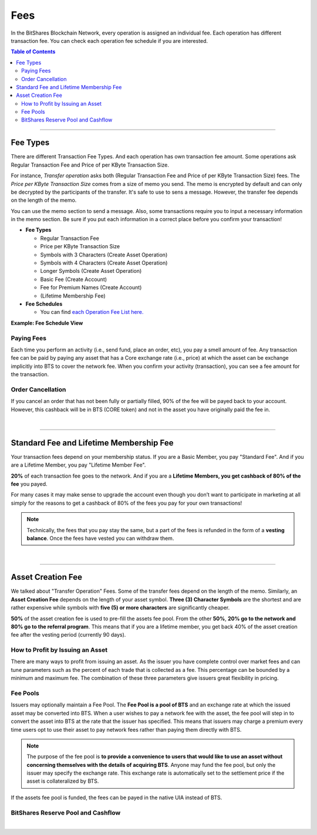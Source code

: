 
.. _bts-fees:


Fees
======


In the BitShares Blockchain Network, every operation is assigned an individual fee. Each operation has different transaction fee. You can check each operation fee schedule if you are interested. 

.. contents:: Table of Contents

-----------

Fee Types
-------------

There are different Transaction Fee Types. And each operation has own transaction fee amount. Some operations ask Regular Transaction Fee and Price of per KByte Transaction Size. 

For instance, *Transfer operation* asks both (Regular Transaction Fee and Price of per KByte Transaction Size) fees. The *Price per KByte Transaction Size* comes from a size of memo you send. The memo is encrypted by default and can only be decrypted by the participants of the transfer. It's safe to use to sens a message. However, the transfer fee depends on the length of the memo.

You can use the memo section to send a message. Also, some transactions require you to input a necessary information in the memo section. Be sure if you put each information in a correct place before you confirm your transaction! 

- **Fee Types**

  - Regular Transaction Fee
  - Price per KByte Transaction Size
  - Symbols with 3 Characters (Create Asset Operation)
  - Symbols with 4 Characters (Create Asset Operation)
  - Longer Symbols (Create Asset Operation)
  - Basic Fee (Create Account)
  - Fee for Premium Names (Create Account)
  - (Lifetime Membership Fee)
 
- **Fee Schedules** 

  - You can find `each Operation Fee List here. <https://wallet.bitshares.org/#/explorer/fees>`_

**Example: Fee Schedule View**
  
.. image:: fee_sched_example.png
        :alt: fee schedule
        :width: 650px
        :align: center	
		
Paying Fees
^^^^^^^^^^^^^^^^

Each time you perform an activity (i.e., send fund, place an order, etc), you pay a smell amount of fee. Any transaction fee can be paid by paying any asset that has a Core exchange rate (i.e., price) at which the asset can be exchange implicitly into BTS to cover the network fee. When you confirm your activity (transaction), you can see a fee amount for the transaction.
   


Order Cancellation 
^^^^^^^^^^^^^^^^

If you cancel an order that has not been fully or partially filled, 90% of the fee will be payed back to your account. However, this cashback will be in BTS (CORE token) and not in the asset you have originally paid the fee in. 

|

-----------------

Standard Fee and Lifetime Membership Fee
-----------------------------------------

Your transaction fees depend on your membership status. If you are a Basic Member, you pay "Standard Fee". And if you are a Lifetime Member, you pay "Lifetime Member Fee". 

**20%** of each transaction fee goes to the network. And if you are a **Lifetime Members, you get cashback of 80% of the fee** you payed.
 
	 
For many cases it may make sense to upgrade the account even though you don’t want to participate in marketing at all simply for the reasons to get a cashback of 80% of the fees you pay for your own transactions!

.. Note:: Technically, the fees that you pay stay the same, but a part of the fees is refunded in the form of a **vesting balance**. Once the fees have vested you can withdraw them. 


|

--------------

Asset Creation Fee
---------------------------

We talked about "Transfer Operation" Fees. Some of the transfer fees depend on the length of the memo. Similarly, an **Asset Creation Fee** depends on the length of your asset symbol. **Three (3) Character Symbols** are the shortest and are rather expensive while symbols with **five (5) or more characters** are significantly cheaper.

**50%** of the asset creation fee is used to pre-fill the assets fee pool. From the other **50%**, **20% go to the network and 80% go to the referral program**. This means that if you are a lifetime member, you get back 40% of the asset creation fee after the vesting period (currently 90 days).


How to Profit by Issuing an Asset
^^^^^^^^^^^^^^^^^^^^^^^^^^^^^^^^^^^^^^^^^^^^^^^^

There are many ways to profit from issuing an asset. As the issuer you have complete control over market fees and can tune parameters such as the percent of each trade that is collected as a fee. This percentage can be bounded by a minimum and maximum fee. The combination of these three parameters give issuers great flexibility in pricing.


Fee Pools
^^^^^^^^^^^^^^^^^

Issuers may optionally maintain a Fee Pool. The **Fee Pool is a pool of BTS** and an exchange rate at which the issued asset may be converted into BTS. When a user wishes to pay a network fee with the asset, the fee pool will step in to convert the asset into BTS at the rate that the issuer has specified. This means that issuers may charge a premium every time users opt to use their asset to pay network fees rather than paying them directly with BTS.

.. note:: The purpose of the fee pool is **to provide a convenience to users that would like to use an asset without concerning themselves with the details of acquiring BTS**. Anyone may fund the fee pool, but only the issuer may specify the exchange rate. This exchange rate is automatically set to the settlement price if the asset is collateralized by BTS.

If the assets fee pool is funded, the fees can be payed in the native UIA instead of BTS.


BitShares Reserve Pool and Cashflow 
^^^^^^^^^^^^^^^^^^^^^^^^^^^^^^^^^^^^^^^

.. image:: ../../_static/output/BitShares-Cashflow2.png
        :alt: BitShares cashflow
        :width: 700px
        :align: center
		
|		